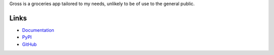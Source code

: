 Gross is a groceries app tailored to my needs, unlikely to be of use to the general public.

Links
=====
- `Documentation <http://gross.readthedocs.io/en/latest/>`_
- `PyPI <https://pypi.python.org/pypi/gross>`_
- `GitHub <https://github.com/timdiels/gross>`_
